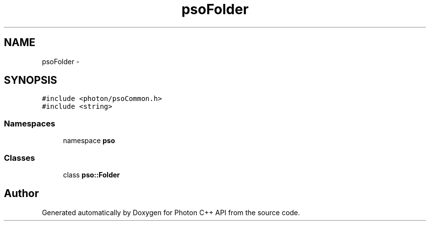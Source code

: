 .TH "psoFolder" 3 "16 Oct 2008" "Version 0.3.0" "Photon C++ API" \" -*- nroff -*-
.ad l
.nh
.SH NAME
psoFolder \- 
.SH SYNOPSIS
.br
.PP
\fC#include <photon/psoCommon.h>\fP
.br
\fC#include <string>\fP
.br

.SS "Namespaces"

.in +1c
.ti -1c
.RI "namespace \fBpso\fP"
.br
.in -1c
.SS "Classes"

.in +1c
.ti -1c
.RI "class \fBpso::Folder\fP"
.br
.in -1c
.SH "Author"
.PP 
Generated automatically by Doxygen for Photon C++ API from the source code.
